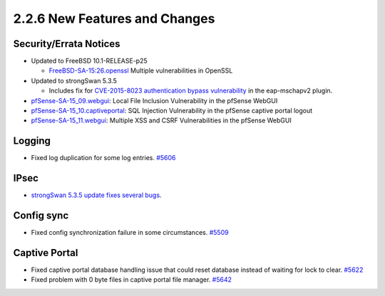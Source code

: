 2.2.6 New Features and Changes
==============================

Security/Errata Notices
-----------------------

-  Updated to FreeBSD 10.1-RELEASE-p25

   -  `FreeBSD-SA-15:26.openssl <https://www.freebsd.org/security/advisories/FreeBSD-SA-15:26.openssl.asc>`__
      Multiple vulnerabilities in OpenSSL

-  Updated to strongSwan 5.3.5

   -  Includes fix for `CVE-2015-8023 authentication bypass
      vulnerability <https://www.strongswan.org/blog/2015/11/16/strongswan-vulnerability-(cve-2015-8023).html>`__
      in the eap-mschapv2 plugin.

-  `pfSense-SA-15_09.webgui <https://www.pfsense.org/security/advisories/pfSense-SA-15_09.webgui.asc>`__:
   Local File Inclusion Vulnerability in the pfSense WebGUI
-  `pfSense-SA-15_10.captiveportal <https://www.pfsense.org/security/advisories/pfSense-SA-15_10.captiveportal.asc>`__:
   SQL Injection Vulnerability in the pfSense captive portal logout
-  `pfSense-SA-15_11.webgui <https://www.pfsense.org/security/advisories/pfSense-SA-15_11.webgui.asc>`__:
   Multiple XSS and CSRF Vulnerabilities in the pfSense WebGUI

Logging
-------

-  Fixed log duplication for some log entries.
   `#5606 <https://redmine.pfsense.org/issues/5606>`__

IPsec
-----

-  `strongSwan 5.3.5 update fixes several
   bugs <https://wiki.strongswan.org/projects/strongswan/wiki/Changelog53>`__.

Config sync
-----------

-  Fixed config synchronization failure in some circumstances.
   `#5509 <https://redmine.pfsense.org/issues/5509>`__

Captive Portal
--------------

-  Fixed captive portal database handling issue that could reset
   database instead of waiting for lock to clear.
   `#5622 <https://redmine.pfsense.org/issues/5622>`__
-  Fixed problem with 0 byte files in captive portal file manager.
   `#5642 <https://redmine.pfsense.org/issues/5642>`__
